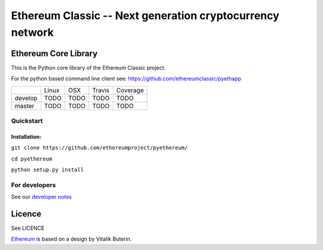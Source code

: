 ===================================================
Ethereum Classic -- Next generation cryptocurrency network
===================================================

Ethereum Core Library
=====================

This is the Python core library of the Ethereum Classic project.

For the python based command line client see:
https://github.com/ethereumclassic/pyethapp


+-----------+------------------+------------------+--------------------+--------------------+
|           | Linux            | OSX              | Travis             | Coverage           |
+-----------+------------------+------------------+--------------------+--------------------+
| develop   | TODO             | TODO             | TODO               | TODO               |
+-----------+------------------+------------------+--------------------+--------------------+
| master    | TODO             | TODO             | TODO               | TODO               |
+-----------+------------------+------------------+--------------------+--------------------+

Quickstart
-------------

Installation:
++++++++++++++


``git clone https://github.com/ethereumproject/pyethereum/``

``cd pyethereum``

``python setup.py install``



For developers
---------------

See our `developer notes <https://github.com/ethereumproject/pyethereum/wiki/Developer-Notes>`_


Licence
========
See LICENCE

`Ethereum <https://ethereum.org/>`_ is based on a design by Vitalik Buterin.

